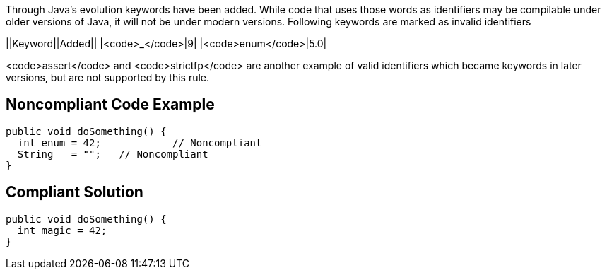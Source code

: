 Through Java's evolution keywords have been added. While code that uses those words as identifiers may be compilable under older versions of Java, it will not be under modern versions. 
Following keywords are marked as invalid identifiers 

||Keyword||Added||
|<code>_</code>|9|
|<code>enum</code>|5.0|

<code>assert</code> and <code>strictfp</code> are another example of valid identifiers which became keywords in later versions, but are not supported by this rule.


== Noncompliant Code Example

----
public void doSomething() {
  int enum = 42;            // Noncompliant
  String _ = "";   // Noncompliant
}
----


== Compliant Solution

----
public void doSomething() {
  int magic = 42;  
}
----

